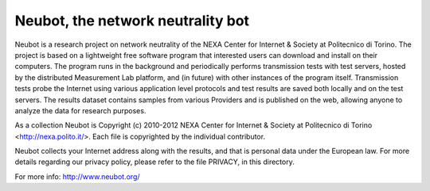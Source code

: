 Neubot, the network neutrality bot
``````````````````````````````````

Neubot is a research project on network neutrality of the NEXA
Center for Internet & Society at Politecnico di Torino. The project
is based on a lightweight free software program that interested users
can download and install on their computers. The program runs in
the background and periodically performs transmission tests with
test servers, hosted by the distributed Measurement Lab platform,
and (in future) with other instances of the program itself.
Transmission tests probe the Internet using various application
level protocols and test results are saved both locally and on the
test servers. The results dataset contains samples from various
Providers and is published on the web, allowing anyone to analyze
the data for research purposes.

As a collection Neubot is Copyright (c) 2010-2012 NEXA Center for
Internet & Society at Politecnico di Torino <http://nexa.polito.it/>.
Each file is copyrighted by the individual contributor.

Neubot collects your Internet address along with the results, and
that is personal data under the European law.  For more details
regarding our privacy policy, please refer to the file PRIVACY, in
this directory.

For more info: http://www.neubot.org/
